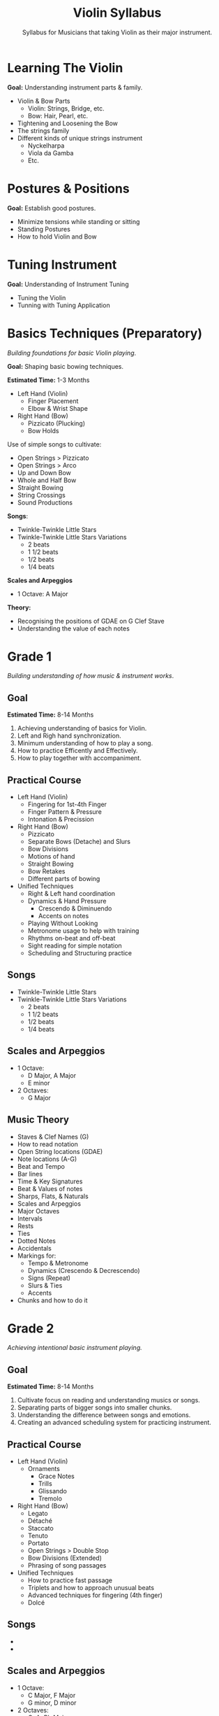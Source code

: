 #+TITLE:Violin Syllabus
#+SUBTITLE:Syllabus for Musicians that taking Violin as their major instrument.

* Learning The Violin
*Goal:* Understanding instrument parts & family.

- Violin & Bow Parts
  + Violin: Strings, Bridge, etc.
  + Bow: Hair, Pearl, etc.
- Tightening and Loosening the Bow
- The strings family
- Different kinds of unique strings instrument
  + Nyckelharpa
  + Viola da Gamba
  + Etc.

* Postures & Positions
*Goal:* Establish good postures.

- Minimize tensions while standing or sitting
- Standing Postures
- How to hold Violin and Bow

* Tuning Instrument
*Goal:* Understanding of Instrument Tuning
- Tuning the Violin
- Tunning with Tuning Application

  #+begin_comment
  \newpage
  #+end_comment


* Basics Techniques (Preparatory)
/Building foundations for basic Violin playing/.

*Goal:* Shaping basic bowing techniques.

*Estimated Time:* 1-3 Months

- Left Hand (Violin)
  + Finger Placement
  + Elbow & Wrist Shape

- Right Hand (Bow)
  + Pizzicato (Plucking)
  + Bow Holds

Use of simple songs to cultivate:
- Open Strings > Pizzicato
- Open Strings > Arco
- Up and Down Bow
- Whole and Half Bow
- Straight Bowing
- String Crossings
- Sound Productions

*Songs*:
- Twinkle-Twinkle Little Stars
- Twinkle-Twinkle Little Stars Variations
  + 2 beats
  + 1 1/2 beats
  + 1/2 beats
  + 1/4 beats

*Scales and Arpeggios*
- 1 Octave: A Major

*Theory:*
- Recognising the positions of GDAE on G Clef Stave
- Understanding the value of each notes


  #+begin_comment
  \newpage
  #+end_comment

* Grade 1
/Building understanding of how music & instrument works/.

** Goal

*Estimated Time:* 8-14 Months

1. Achieving understanding of basics for Violin.
2. Left and Righ hand synchronization.
3. Minimum understanding of how to play a song.
4. How to practice Efficently and Effectively.
5. How to play together with accompaniment.

** Practical Course

- Left Hand (Violin)
  + Fingering for 1st-4th Finger
  + Finger Pattern & Pressure
  + Intonation & Precission

- Right Hand (Bow)
  + Pizzicato
  + Separate Bows (Detache) and Slurs
  + Bow Divisions
  + Motions of hand
  + Straight Bowing
  + Bow Retakes
  + Different parts of bowing

- Unified Techniques
  + Right & Left hand coordination
  + Dynamics & Hand Pressure
    - Crescendo & Diminuendo
    - Accents on notes
  + Playing Without Looking
  + Metronome usage to help with training
  + Rhythms on-beat and off-beat
  + Sight reading for simple notation
  + Scheduling and Structuring practice

** Songs

- Twinkle-Twinkle Little Stars
- Twinkle-Twinkle Little Stars Variations
  + 2 beats
  + 1 1/2 beats
  + 1/2 beats
  + 1/4 beats

** Scales and Arpeggios

- 1 Octave:
  + D Major, A Major
  + E minor

- 2 Octaves:
  + G Major

** Music Theory

- Staves & Clef Names (G)
- How to read notation
- Open String locations (GDAE)
- Note locations (A-G)
- Beat and Tempo
- Bar lines
- Time & Key Signatures
- Beat & Values of notes
- Sharps, Flats, & Naturals
- Scales and Arpeggios
- Major Octaves
- Intervals
- Rests
- Ties
- Dotted Notes
- Accidentals
- Markings for:
  + Tempo & Metronome
  + Dynamics (Crescendo & Decrescendo)
  + Signs (Repeat)
  + Slurs & Ties
  + Accents
- Chunks and how to do it


  #+begin_comment
  \newpage
  #+end_comment

* Grade 2
/Achieving intentional basic instrument playing./

** Goal

*Estimated Time:* 8-14 Months

1. Cultivate focus on reading and understanding musics or songs.
2. Separating parts of bigger songs into smaller chunks.
3. Understanding the difference between songs and emotions.
4. Creating an advanced scheduling system for practicing instrument.

** Practical Course

- Left Hand (Violin)
  + Ornaments
    - Grace Notes
    - Trills
    - Glissando
    - Tremolo

- Right Hand (Bow)
  + Legato
  + Détaché
  + Staccato
  + Tenuto
  + Portato
  + Open Strings > Double Stop
  + Bow Divisions (Extended)
  + Phrasing of song passages

- Unified Techniques
  + How to practice fast passage
  + Triplets and how to approach unusual beats
  + Advanced techniques for fingering (4th finger)
  + Dolcé

** Songs

-
-

** Scales and Arpeggios

- 1 Octave:
  + C Major, F Major
  + G minor, D minor

- 2 Octaves:
  + G, A, Bb Majors

** Music Theory

- Triplets (Triads)
- Staccato, Legato, Tenuto, Portato
- Simple and Compound Time
- Relative Major and Minor Keys
- Harmonic and Melodic Minor Scales
- Major and Minor Intervals


  #+begin_comment
  \newpage
  #+end_comment

* Grade 3
/Understanding the vastness of music and instrument./

** Goal

*Estimated Time:* 8-14 Months

1. Shifting between positions (basics).
2. Understanding of ornaments in music.

** Practical Course

- Left Hand (Violin)
  + Shifting Finger (1st & 2nd Position)
  + Vibrato and Practices
  + Chromatic & Scales Passages

- Right Hand (Bow)
  + Spiccato
  + Col Legno
  + Martelé
  + Advanced string crossings
  + Double Stops (3rd, 6th, 8th, Open Strings)

- Unified Techniques
  + Rubato
  + Tempo and Manipulation

** Songs

-
-

** Scales and Arpeggios

- 1 Octave:
  + Ab, Eb, E Majors

- 2 Octaves:
  + Bb, D Majors
  + A, D minors

** Chromatics

- 1 Octave: Starting on Open G, Open D, Open A
- 2 Octaves: Starting on Open G

** Music Theory

- 32nd notes (demisemiquavers)
- 64th notes (hemidemisemiquavers)
- Octave Transposition
- Octave Signs (8th)
- First and Second Time Bars
- Intervals in Detail (Perfect, Augmented, Diminished)


  #+begin_comment
  \newpage
  #+end_comment

* Grade 4
/Advanced understanding of instrument./

** Goal

*Estimated Time:* 8-14 Months

1. Shifting between positions (2nd,3rd).
2. Understanding irregular signatures.
3. Chords in Violin.

** Practical Course

- Left Hand (Violin)
  + Shifting Finger (1-3rd Position)
  + Double Stop Chords
  + Glissando
  + Portamento
  + Basic Natural Harmonics
  + Vibrato Control
  + Left Hand Pizzicato on Open Strings
  + Chromatic & Scales Passages

- Right Hand (Bow)
  + Sautillé
  + Spiccato (Advanced)
  + Sul Tasto
  + Sul Ponticello
  + Advanced string crossings
  + Double Stops (3rd, 6th, 8th, Open Strings)

- Unified Techniques
  + Rubato
  + Tempo and Manipulation
  + Irregular Time Signatures
  + Producing Good Tone Quality
  + Chamber Music

** Songs

-
-

** Scales and Arpeggios

- 2 Octave:
  + Ab, B, C, E Major
  + G, B, C minors

** Chromatics

- 1 Octave: Starting on Open G, Open D, Open A
- 2 Octaves: Starting on Open G

** Music Theory

- 32nd notes (demisemiquavers)
- 64th notes (hemidemisemiquavers)
- Octave Transposition
- Octave Signs (8th)
- First and Second Time Bars
- Intervals in Detail (Perfect, Augmented, Diminished)
- Double Whole Notes (Breves)
- Double Dots
- Duplets and Other Tuplets
- Double Sharps and Double Flats
- Enharmonic Equivalents
- Technical Names of Notes in the Scale
- Chords
- The Chromatic Scale
- Ornament Signs
- The Circle of Fifths

* Grade 5
/Advanced understanding of instrument./

** Goal

*Estimated Time:* 10-18 Months

1. Shifting on higher positions (4th,5th).
2. Intonation building.
3. Irregular techniques.
4. Vibrato control.

** Practical Course

- Left Hand (Violin)
  + Extended shiftings
  + Variation on Vibrato
  + Bartók (“Slap”) Pizzicato

- Right Hand (Bow)
  + Rapid string crossings
  + Triple and Quadruple stops
  + Double Stops (3rd, 6th, 8th, Open Strings)

- Unified Techniques
  + Irregular Time Signatures
  + Producing Good Tone Quality
  + Chamber Music

** Songs

-
-

** Scales and Arpeggios

- 2 Octave:
  + Db, Eb, F Majors
  + B, C#, E minors

- 3 Octave:
  + G, A Majors
  + G, A minors

** Chromatics

- 2 Octaves:
  + Open G
  + Open D
  + Open A
  + Open E

** Music Theory

- Transposition
- Compound Intervals
- Identifying Chords
- Inversions of Triads
- Cadences


  #+begin_comment
  \newpage
  #+end_comment

* Grade 6
/Advanced understanding of instrument./

** Goal

*Estimated Time:* 12+ Months

1. Shifting on all positions.
2. Multiple chord formation.
3. Understanding advanced harmonics.

** Practical Course

- Left Hand (Violin)
  + Shifting (All Positions)

- Right Hand (Bow)
  + Ricochet
  + Double Stops (3rd, 6th, 8th, Open Strings)

- Unified Techniques
  + Cadenzas
  + Etudes & Patterns
  + All Natural Harmonics

** Songs

-
-

** Scales and Arpeggios

- 2 Octave:
  + C, Eb, F# Majors
  + C, Eb, F# minors

- 3 Octave:
  + G, Bb Majors
  + G, Bb minors

** Chromatics

- 3 Octaves:
  + Open G
  + Open D
  + Open A

- 2 Octaves:
  + Open E

** Music Theory

- Harmony
- Chord Progressions
- Sequences
- Modulations


  #+begin_comment
  \newpage
  #+end_comment

* Grade 7
/Advanced understanding of instrument./

** Goal

*Estimated Time:* 12+ Months

1. Shifting on all positions.
2. Right hand staccato's.
3. Understanding advanced harmonics.

** Practical Course

- Left Hand (Violin)
  + Shifting (All Positions)

- Right Hand (Bow)
  + Ricochet
  + Double Stops (3rd, 6th, 8th, Open Strings)
  + Up & Down Staccato
  + "Flying" Staccato

** Songs

-
-

** Scales and Arpeggios

- 2 Octave:
  + F, F# Majors
  + F, F# minors

- 3 Octave:
  + A, B, D Majors
  + A, B, D minors

** Chromatics

- 3 Octaves:
  + Open G
  + Open D
  + Open A

- 2 Octaves:
  + Open E

** Music Theory

* Grade 8
/Advanced understanding of instrument./

** Goal

*Estimated Time:* 2+ years

1. Starting journeys on musical genres.
2. Advanced understanding of Violin.
3. Completing techniques on violin

** Practical Course

- Left Hand (Violin)
  + Shifting on all position
  + Double Stop Trills
  + Double Harmonics
  + Fingernail Pizzicato
  + Quarter Tones
  + Chromatic Glissando

- Right Hand (Bow)
  + Circular Bowing
  + Chopping

- Unified Techniques
  + Improvisation

** Songs

-
-

** Scales and Arpeggios

Review on all scales & Arpeggios.

** Chromatics

All scales chromatic
